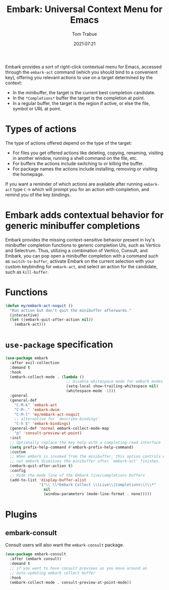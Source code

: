 #+title:    Embark: Universal Context Menu for Emacs
#+author:   Tom Trabue
#+email:    tom.trabue@gmail.com
#+date:     2021:07:21
#+property: header-args:emacs-lisp :lexical t
#+tags:
#+STARTUP: fold

Embark provides a sort of right-click contextual menu for Emacs, accessed
through the =embark-act= command (which you should bind to a convenient key),
offering you relevant actions to use on a target determined by the context:

- In the minibuffer, the target is the current best completion candidate.
- In the =*Completions*= buffer the target is the completion at point.
- In a regular buffer, the target is the region if active, or else the file,
  symbol or URL at point.

* Types of actions
  The type of actions offered depend on the type of the target:

  - For files you get offered actions like deleting, copying, renaming, visiting
    in another window, running a shell command on the file, etc.
  - For buffers the actions include switching to or killing the buffer.
  - For package names the actions include installing, removing or visiting the
    homepage.

  If you want a reminder of which actions are available after running
  =embark-act= type =C-h= which will prompt you for an action with completion,
  and remind you of the key bindings.

* Embark adds contextual behavior for generic minibuffer completions
  Embark provides the missing context-sensitive behavior present in Ivy's
  minibuffer completion functions to generic completion UIs, such as Vertico and
  Selectrum. Thus, utilizing a combination of Vertico, Consult, and Embark, you
  can pop open a minibuffer completion with a command such as
  =switch-to-buffer=, activate Embark on the current selection with your custom
  keybinding for =embark-act=, and select an action for the candidate, such as
  =kill-buffer=.

* Functions
  #+begin_src emacs-lisp
    (defun my/embark-act-noquit ()
      "Run action but don't quit the minibuffer afterwards."
      (interactive)
      (let ((embark-quit-after-action nil))
        (embark-act)))
  #+end_src

* =use-package= specification
  #+begin_src emacs-lisp
    (use-package embark
      :after evil-collection
      :demand t
      :hook
      (embark-collect-mode . (lambda ()
                               ;; Disable whitespace mode for embark modes
                               (setq-local show-trailing-whitespace nil)
                               (whitespace-mode -1)))
      :general
      (general-def
        "C-M-k" 'embark-act
        "C-M-." 'embark-dwim
        "C-M-l" 'my/embark-act-noquit
        ;; alternative for `describe-bindings'
        "C-h E" 'embark-bindings)
      (general-def 'normal embark-collect-mode-map
        "p" 'consult-preview-at-point)
      :init
      ;; Optionally replace the key help with a completing-read interface
      (setq prefix-help-command #'embark-prefix-help-command)
      :custom
      ;; When embark is invoked from the minibuffer, this option controls whether or
      ;; not embark dismisses the minibuffer after `embark-act' finishes.
      (embark-quit-after-action t)
      :config
      ;; Hide the mode line of the Embark live/completions buffers
      (add-to-list 'display-buffer-alist
                   '("\\`\\*Embark Collect \\(Live\\|Completions\\)\\*"
                     nil
                     (window-parameters (mode-line-format . none)))))
  #+end_src

* Plugins
** embark-consult
   Consult users will also want the =embark-consult= package.

   #+begin_src emacs-lisp
     (use-package embark-consult
       :after (embark consult)
       :demand t
       ;; if you want to have consult previews as you move around an
       ;; auto-updating embark collect buffer
       :hook
       (embark-collect-mode . consult-preview-at-point-mode))
   #+end_src
